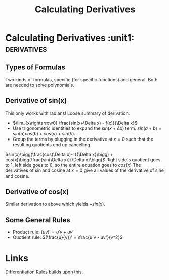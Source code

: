 :PROPERTIES:
:ID:       37B59A42-8163-4417-816B-C2BA8CEA8BFD
:END:
#+TITLE: Calculating Derivatives
#+STARTUP: indent showstars latexpreview

* Calculating Derivatives :unit1::derivatives:
** Types of Formulas
Two kinds of formulas, specific (for specific functions) and general. Both are needed to solve polynomials.
** Derivative of sin(x)
  This only works with radians!
Loose summary of derivation:
- $\lim_{x\rightarrow0} \frac{sin(x+\Delta x) - f(x)}{\Delta x}$
- Use trigonometric identities to expand the $sin(x+\Delta x)$ term.
  $sin(a+b) = sin(a)cos(b) + cos(a)+sin(b)$.
- Group the terms by plugging in the derivative at $x=0$ such that the resulting quotients end up cancelling.
$sin(x)\bigg(\frac{cos(\Delta x)-1}{\Delta x}\bigg) + cos(x)\bigg(\frac{sin(\Delta x)}{\Delta x}\bigg)$
Right side's quotient goes to $1$, left side goes to $0$, so the entire equation goes to $cos(x)$
  The derivatives of sin and cosine at $x=0$ give all values of the derivative of sine and cosine.
** Derivative of cos(x)
Similar derivation to above which yields $-sin(x)$.
** Some General Rules
- Product rule: $(uv)' = u'v + uv'$
- Quotient rule: $(\frac{u}{v})' = \frac{u'v - uv'}{v^2}$

* Links

 [[id:6E97BA39-212E-4822-9D70-4F3318DE3804][Differentiation Rules]] builds upon this.
